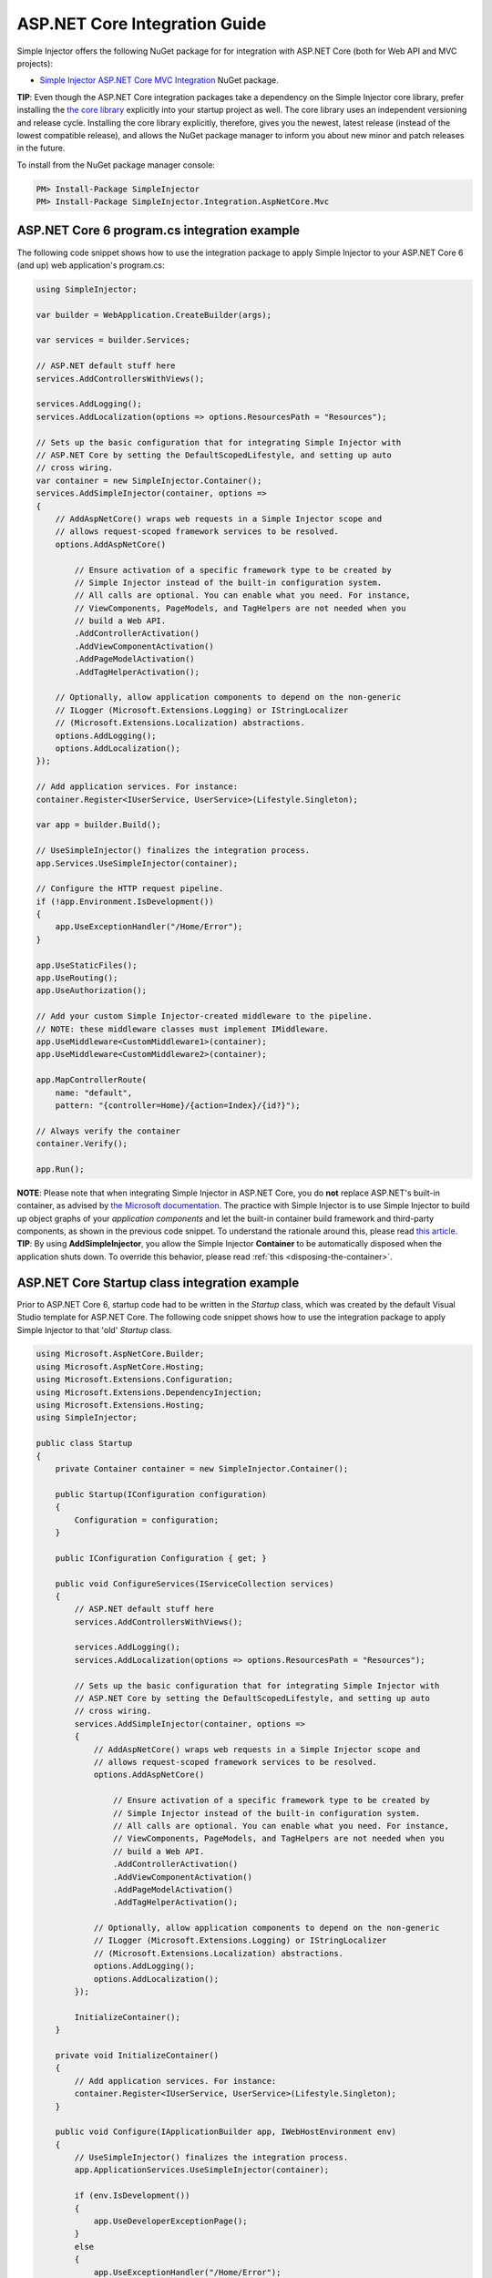 ﻿==============================
ASP.NET Core Integration Guide
==============================

Simple Injector offers the following NuGet package for for integration with ASP.NET Core (both for Web API and MVC projects):

* `Simple Injector ASP.NET Core MVC Integration <https://nuget.org/packages/SimpleInjector.Integration.AspNetCore.Mvc>`_ NuGet package.

.. container:: Note

    **TIP**: Even though the ASP.NET Core integration packages take a dependency on the Simple Injector core library, prefer installing the `the core library <https://nuget.org/packages/SimpleInjector>`_ explicitly into your startup project as well. The core library uses an independent versioning and release cycle. Installing the core library explicitly, therefore, gives you the newest, latest release (instead of the lowest compatible release), and allows the NuGet package manager to inform you about new minor and patch releases in the future.

To install from the NuGet package manager console:

.. code-block:: console

    PM> Install-Package SimpleInjector
    PM> Install-Package SimpleInjector.Integration.AspNetCore.Mvc

ASP.NET Core 6 program.cs integration example
---------------------------------------------

The following code snippet shows how to use the integration package to apply Simple Injector to your ASP.NET Core 6 (and up) web application's program.cs:

.. code-block:: c#

    using SimpleInjector;

    var builder = WebApplication.CreateBuilder(args);

    var services = builder.Services;

    // ASP.NET default stuff here
    services.AddControllersWithViews();

    services.AddLogging();
    services.AddLocalization(options => options.ResourcesPath = "Resources");

    // Sets up the basic configuration that for integrating Simple Injector with
    // ASP.NET Core by setting the DefaultScopedLifestyle, and setting up auto
    // cross wiring.
    var container = new SimpleInjector.Container();
    services.AddSimpleInjector(container, options =>
    {
        // AddAspNetCore() wraps web requests in a Simple Injector scope and
        // allows request-scoped framework services to be resolved.
        options.AddAspNetCore()

            // Ensure activation of a specific framework type to be created by
            // Simple Injector instead of the built-in configuration system.
            // All calls are optional. You can enable what you need. For instance,
            // ViewComponents, PageModels, and TagHelpers are not needed when you
            // build a Web API.
            .AddControllerActivation()
            .AddViewComponentActivation()
            .AddPageModelActivation()
            .AddTagHelperActivation();

        // Optionally, allow application components to depend on the non-generic
        // ILogger (Microsoft.Extensions.Logging) or IStringLocalizer
        // (Microsoft.Extensions.Localization) abstractions.
        options.AddLogging();
        options.AddLocalization();
    });

    // Add application services. For instance:
    container.Register<IUserService, UserService>(Lifestyle.Singleton);

    var app = builder.Build();

    // UseSimpleInjector() finalizes the integration process.
    app.Services.UseSimpleInjector(container);

    // Configure the HTTP request pipeline.
    if (!app.Environment.IsDevelopment())
    {
        app.UseExceptionHandler("/Home/Error");
    }

    app.UseStaticFiles();
    app.UseRouting();
    app.UseAuthorization();

    // Add your custom Simple Injector-created middleware to the pipeline.
    // NOTE: these middleware classes must implement IMiddleware.
    app.UseMiddleware<CustomMiddleware1>(container);
    app.UseMiddleware<CustomMiddleware2>(container);
    
    app.MapControllerRoute(
        name: "default",
        pattern: "{controller=Home}/{action=Index}/{id?}");

    // Always verify the container
    container.Verify();
    
    app.Run();
 
.. container:: Note

    **NOTE**: Please note that when integrating Simple Injector in ASP.NET Core, you do **not** replace ASP.NET's built-in container, as advised by `the Microsoft documentation <https://docs.microsoft.com/en-us/aspnet/core/fundamentals/dependency-injection#replacing-the-default-services-container>`_. The practice with Simple Injector is to use Simple Injector to build up object graphs of your *application components* and let the built-in container build framework and third-party components, as shown in the previous code snippet. To understand the rationale around this, please read `this article <https://simpleinjector.org/blog/2016/06/whats-wrong-with-the-asp-net-core-di-abstraction/>`_.

.. container:: Note

    **TIP**: By using **AddSimpleInjector**, you allow the Simple Injector **Container** to be automatically disposed when the application shuts down. To override this behavior, please read :ref:`this <disposing-the-container>`.

ASP.NET Core Startup class integration example
----------------------------------------------

Prior to ASP.NET Core 6, startup code had to be written in the `Startup` class, which was created by the default Visual Studio template for ASP.NET Core. The following code snippet shows how to use the integration package to apply Simple Injector to that 'old' `Startup` class.

.. code-block:: c#

    using Microsoft.AspNetCore.Builder;
    using Microsoft.AspNetCore.Hosting;
    using Microsoft.Extensions.Configuration;
    using Microsoft.Extensions.DependencyInjection;
    using Microsoft.Extensions.Hosting;
    using SimpleInjector;

    public class Startup
    {
        private Container container = new SimpleInjector.Container();

        public Startup(IConfiguration configuration)
        {
            Configuration = configuration;
        }

        public IConfiguration Configuration { get; }

        public void ConfigureServices(IServiceCollection services)
        {
            // ASP.NET default stuff here
            services.AddControllersWithViews();

            services.AddLogging();
            services.AddLocalization(options => options.ResourcesPath = "Resources");
                
            // Sets up the basic configuration that for integrating Simple Injector with
            // ASP.NET Core by setting the DefaultScopedLifestyle, and setting up auto
            // cross wiring.
            services.AddSimpleInjector(container, options =>
            {
                // AddAspNetCore() wraps web requests in a Simple Injector scope and
                // allows request-scoped framework services to be resolved.
                options.AddAspNetCore()

                    // Ensure activation of a specific framework type to be created by
                    // Simple Injector instead of the built-in configuration system.
                    // All calls are optional. You can enable what you need. For instance,
                    // ViewComponents, PageModels, and TagHelpers are not needed when you
                    // build a Web API.
                    .AddControllerActivation()
                    .AddViewComponentActivation()
                    .AddPageModelActivation()
                    .AddTagHelperActivation();

                // Optionally, allow application components to depend on the non-generic 
                // ILogger (Microsoft.Extensions.Logging) or IStringLocalizer
                // (Microsoft.Extensions.Localization) abstractions.
                options.AddLogging();
                options.AddLocalization();
            });

            InitializeContainer();
        }

        private void InitializeContainer()
        {
            // Add application services. For instance: 
            container.Register<IUserService, UserService>(Lifestyle.Singleton);
        }

        public void Configure(IApplicationBuilder app, IWebHostEnvironment env)
        {
            // UseSimpleInjector() finalizes the integration process.
            app.ApplicationServices.UseSimpleInjector(container);

            if (env.IsDevelopment())
            {
                app.UseDeveloperExceptionPage();
            }
            else
            {
                app.UseExceptionHandler("/Home/Error");
            }

            // Default ASP.NET middleware
            app.UseStaticFiles();
            app.UseRouting();
            app.UseAuthorization();

            // Add your custom Simple Injector-created middleware to the pipeline.
            // NOTE: these middleware classes must implement IMiddleware.
            app.UseMiddleware<CustomMiddleware1>(container);
            app.UseMiddleware<CustomMiddleware2>(container);

            // ASP.NET MVC default stuff here
            app.UseEndpoints(endpoints =>
            {
                endpoints.MapControllerRoute(
                    name: "default",
                    pattern: "{controller=Home}/{action=Index}/{id?}");
            });

            // Always verify the container
            container.Verify();
        }
    }


.. _core-integration-packages:
    
Available integration packages
==============================

The `SimpleInjector.Integration.AspNetCore.Mvc <https://nuget.org/packages/SimpleInjector.Integration.AspNetCore.Mvc>`_ NuGet package is the umbrella package that pulls in all integration functionality. The downside is that it also pulls in many ASP.NET Core packages that you might not need, or might not want. In case you need more fine-grained control over the number of Microsoft packages that get included in your application, you can decide to use one of the other available ASP.NET Core integration packages. The following table lists the relevant integration packages sorted from most complete to most basic integration:
 
+--------------------------------------------------------------------------------------+--------------------------------------------------------------------------------+
| Integration Package                                                                  | Description                                                                    |
+======================================================================================+================================================================================+
| `SimpleInjector.Integration .AspNetCore.Mvc                                          | Adds **Tag Helper** and **Page Model** integration for ASP.NET Core MVC.       |
| <https://nuget.org/packages/SimpleInjector.Integration.AspNetCore.Mvc>`_             |                                                                                |
|                                                                                      | Main extension methods:                                                        |
|                                                                                      |                                                                                |
|                                                                                      | * .AddPageModelActivation()                                                    |
|                                                                                      | * .AddTagHelperActivation()                                                    |
|                                                                                      |                                                                                |
|                                                                                      | The previous code example demonstrates the use of these extension methods.     |
|                                                                                      |                                                                                |
|                                                                                      | This package contains the following dependencies:                              |
|                                                                                      |                                                                                |
|                                                                                      | * SimpleInjector.Integration .AspNetCore.Mvc.ViewFeatures                      |
|                                                                                      | * Microsoft.AspNetCore.Mvc.Razor                                               |
|                                                                                      | * Microsoft.AspNetCore.Mvc.RazorPages                                          |
+--------------------------------------------------------------------------------------+--------------------------------------------------------------------------------+
| `SimpleInjector.Integration .AspNetCore.Mvc.ViewFeatures                             | Adds `View Component                                                           |
| <https://nuget.org/packages/SimpleInjector.Integration.AspNetCore.Mvc.ViewFeatures>`_| <https://docs.microsoft.com/en-us/aspnet/core/mvc/views/view-components>`_     |
|                                                                                      | integration for ASP.NET Core MVC.                                              |
|                                                                                      |                                                                                |
|                                                                                      | Main extension methods:                                                        |
|                                                                                      |                                                                                |
|                                                                                      | * .AddViewComponentActivation()                                                |
|                                                                                      |                                                                                |
|                                                                                      | This package contains the following dependencies:                              |
|                                                                                      |                                                                                |
|                                                                                      | * SimpleInjector.Integration .AspNetCore.Mvc.Core                              |
|                                                                                      | * Microsoft.AspNetCore.Mvc.ViewFeatures                                        |
+--------------------------------------------------------------------------------------+--------------------------------------------------------------------------------+
| `SimpleInjector.Integration .AspNetCore.Mvc.Core                                     | Adds **Controller** integration for ASP.NET Core MVC (and Web API).            |
| <https://nuget.org/packages/SimpleInjector.Integration.AspNetCore.Mvc.Core>`_        |                                                                                |
|                                                                                      | Main extension methods:                                                        |
|                                                                                      |                                                                                |
|                                                                                      | * .AddControllerActivation()                                                   |
|                                                                                      | * .AddControllerActivation(Lifestyle)                                          |
|                                                                                      |                                                                                |
|                                                                                      | This page'ss initial code example demonstrates the use of this extension       |
|                                                                                      | method.                                                                        |
|                                                                                      |                                                                                |
|                                                                                      | This package contains the following dependencies:                              |
|                                                                                      |                                                                                |
|                                                                                      | * SimpleInjector.Integration .AspNetCore                                       |
|                                                                                      | * Microsoft.AspNetCore.Mvc.Core                                                |
+--------------------------------------------------------------------------------------+--------------------------------------------------------------------------------+
| `SimpleInjector.Integration .AspNetCore                                              | Adds **request scoping** and **middleware** integration ASP.NET Core.          |
| <https://nuget.org/packages/SimpleInjector.Integration.AspNetCore>`_                 | The features of this package are described on this page.                       |
|                                                                                      |                                                                                |
|                                                                                      | Main extension methods:                                                        |
|                                                                                      |                                                                                |
|                                                                                      | * .AddAspNetCore()                                                             |
|                                                                                      | * .UseMiddleware()                                                             |
|                                                                                      | * .UseSimpleInjector()                                                         |
|                                                                                      |                                                                                |
|                                                                                      | This package contains the following dependencies:                              |
|                                                                                      |                                                                                |
|                                                                                      | * SimpleInjector.Integration .GenericHost                                      |
|                                                                                      | * SimpleInjector.Integration .ServiceCollection                                |
|                                                                                      | * Microsoft.AspNetCore.Abstractions                                            |
|                                                                                      | * Microsoft.AspNetCore.Http                                                    |
|                                                                                      | * Microsoft.AspNetCore.Http.Abstractions                                       |
|                                                                                      | * Microsoft.Extensions.Hosting.Abstractions                                    |
+--------------------------------------------------------------------------------------+--------------------------------------------------------------------------------+
| `SimpleInjector.Integration .GenericHost                                             | Adds  **Hosted Service** integration and integration on top of IHost.          |
| <https://nuget.org/packages/SimpleInjector.Integration.GenericHost>`_                | The features of this package are discussed in the                              |
|                                                                                      | :doc:`.NET Generic Host Integration Guide  <generichostintegration>`.          |
|                                                                                      |                                                                                |
|                                                                                      | Main extension methods:                                                        |
|                                                                                      |                                                                                |
|                                                                                      | * .AddHostedService()                                                          |
|                                                                                      | * .UseSimpleInjector()                                                         |
|                                                                                      |                                                                                |
|                                                                                      | This package contains the following dependencies:                              |
|                                                                                      |                                                                                |
|                                                                                      | * SimpleInjector.Integration .ServiceCollection                                |
|                                                                                      | * Microsoft.Extensions .DependencyInjection.Abstractions                       |
|                                                                                      | * Microsoft.Extensions.Hosting .Abstractions                                   |
+--------------------------------------------------------------------------------------+--------------------------------------------------------------------------------+
| `SimpleInjector.Integration .ServiceCollection                                       | Adds integration with .NET Core's configuration system (i.e.                   |
| <https://nuget.org/packages/SimpleInjector.Integration.ServiceCollection>`_          | *IServiceCollection*) by allowing framework-configured services to be          |
|                                                                                      | injected into Simple Injector-managed components. It, furthermore, simplifies  |
|                                                                                      | integration with .NET Core's logging infrastructure.                           |
|                                                                                      | The features of this package are discussed in the                              |
|                                                                                      | :doc:`ServiceCollection Integration Guide <servicecollectionintegration>`.     |
|                                                                                      |                                                                                |
|                                                                                      | Main extension methods:                                                        |
|                                                                                      |                                                                                |
|                                                                                      | * .AddSimpleInjector()                                                         |
|                                                                                      | * .AddLogging()                                                                |
|                                                                                      | * .AddLocalization()                                                           |
|                                                                                      | * .CrossWire()                                                                 |
|                                                                                      | * .UseSimpleInjector()                                                         |
|                                                                                      |                                                                                |
|                                                                                      | This package contains the following dependencies:                              |
|                                                                                      |                                                                                |
|                                                                                      | * SimpleInjector (core library)                                                |
|                                                                                      | * Microsoft.Extensions .DependencyInjection.Abstractions                       |
|                                                                                      | * Microsoft.Extensions.Hosting.Abstractions                                    |
|                                                                                      | * Microsoft.Extensions.Localization.Abstractions                               |
|                                                                                      | * Microsoft.Extensions.Logging.Abstractions                                    |
+--------------------------------------------------------------------------------------+--------------------------------------------------------------------------------+

    
.. _wiring-custom-middleware:
    
Wiring custom middleware
========================

The previous program.cs and `Startup` integration examples already showed how a custom middleware class can be used in the ASP.NET Core pipeline. The Simple Injector ASP.NET Core integration packages add an **UseMiddleware** extension method that allows adding custom middleware. The following listing shows how a `CustomMiddleware` class is added to the pipeline.

.. code-block:: c#

    app.UseSimpleInjector(container);

    app.UseMiddleware<CustomMiddleware>(container);
  
    ...
    
.. code-block:: c#

    app.UseSimpleInjector(container);

    if (!env.IsDevelopment())
    {
        app.UseExceptionHandler("/Home/Error");
    }

    app.UseStaticFiles();
    app.UseRouting();
    app.UseAuthorization();

    // In ASP.NET Core, middleware is applied in the order of registration.
    // (opposite to how decorators are applied in Simple Injector). This means
    // that the following two custom middleware components are wrapped inside
    // the authorization middleware, which is typically what you'd want.
    app.UseMiddleware<CustomMiddleware1>(container);
    app.UseMiddleware<CustomMiddleware2>(container);

    app.UseEndpoints(endpoints =>
    {
        endpoints.MapControllerRoute(
            name: "default",
            pattern: "{controller=Home}/{action=Index}/{id?}");
    });
    
The type supplied to **UseMiddleware<T>** should implement the `IMiddleware` interface from the `Microsoft.AspNetCore.Http` namespace.

.. container:: Note

    **IMPORTANT**: Besides implementing the `IMiddleware` interface, ASP.NET Core supports the notion of `convention-based middleware <https://docs.microsoft.com/en-us/aspnet/core/fundamentals/middleware/extensibility>`_—i.e. middleware that doesn't implement the `IMiddleware` interface. Simple Injector, however, does *not* support convention-based middleware because it doesn't follow Simple Injector's best practices. To integrate with Simple Injector, you need to implement ASP.NET Core's `IMiddleware` interface on your middleware classes.
    
This **UseMiddleware** overload ensures two particular things:

* Adds a middleware type to the application's request pipeline. The middleware will be resolved from the supplied the Simple Injector container.
* The middleware type will be added to the container for :doc:`verification <diagnostics>`. This means that you should call **container.Verify()** after the calls to **UseMiddleware** to ensure that your middleware components are verified.
    
The following code snippet shows how such `CustomMiddleware` class might look like:

.. code-block:: c#
    
    // Example of some custom user-defined middleware component.
    public sealed class CustomMiddleware : Microsoft.AspNetCore.Http.IMiddleware
    {
        private readonly IUserService userService;

        public CustomMiddleware(IUserService userService)
        {
            this.userService = userService;
        }

        public async Task InvokeAsync(HttpContext context, RequestDelegate next)
        {
            // Do something before
            await next(context);
            // Do something after
        }
    }

Notice how the `CustomMiddleware` class contains dependencies. When the middleware is added to the pipeline using the previously shown **UseMiddleware** overload, it will be resolved from Simple Injector on each request, and its dependencies will be injected.


.. _cross-wiring:

Cross wiring ASP.NET and third-party services
=============================================

This topic has been moved. Please go :ref:`here <cross-wiring-third-party-services>`.


.. _ioption:
.. _ioptions:
    
Working with `IOptions<T>`
==========================

This topic has been moved. Please go :ref:`here <working-with-ioptions>`.


.. _hosted-services:

Using Hosted Services
=====================

Simple Injector simplifies integration of Hosted Services into ASP.NET Core. For this, you need to include the `SimpleInjector.Integration.GenericHost <https://nuget.org/packages/SimpleInjector.Integration.GenericHost>`_ NuGet package. For more information on how to integrate Hosted Services into your ASP.NET Core web application, please read the :ref:`Using Hosted Services <using-hosted-services>` section of the :doc:`.NET Generic Host Integration Guide <generichostintegration>`.


.. _fromservices:

Using [FromServices] in ASP.NET Core MVC Controllers
====================================================

Besides injecting dependencies into a controller's constructor, ASP.NET Core MVC allows injecting dependencies `directly into action methods <https://docs.microsoft.com/en-us/aspnet/core/mvc/controllers/dependency-injection?view=aspnetcore-2.1#action-injection-with-fromservices>`_ using method injection. This is done by marking a corresponding action method argument with the `[FromServices]` attribute.

While the use of `[FromServices]` works for services registered in ASP.NET Core's built-in configuration system (i.e. `IServiceCollection`), the Simple Injector integration package, however, does not integrate with `[FromServices]` out of the box. This is by design and adheres to our :doc:`design guidelines <principles>`, as explained below.

.. container:: Note

    **IMPORTANT**: Simple Injector's ASP.NET Core integration packages do not allow any Simple Injector-registered dependencies to be injected into ASP.NET Core MVC controller action methods using the `[FromServices]` attribute.

The use of method injection, as the `[FromServices]` attribute allows, has a few considerate downsides that should be prevented.

Compared to constructor injection, the use of method injection in action methods hides the relationship between the controller and its dependencies from the container. This allows a controller to be created by Simple Injector (or ASP.NET Core's built-in container for that matter), while the invocation of an individual action might fail, because of the absence of a dependency or a misconfiguration in the dependency's object graph. This can cause configuration errors to stay undetected longer :ref:`than strictly required <Never-fail-silently>`. Especially when using Simple Injector, it blinds its :doc:`diagnostic abilities <diagnostics>` which allow you to verify the correctness at application start-up or as part of a unit test.

You might be tempted to apply method injection to prevent the controller’s constructor from becoming too large. But big constructors are actually an indication that the controller itself is too big. It is a common code smell named `Constructor over-injection <https://blog.ploeh.dk/2018/08/27/on-constructor-over-injection/>`_. This is typically an indication that the class violates the `Single Responsibility Principle <https://en.wikipedia.org/wiki/Single_responsibility_principle>`_ meaning that the class is too complex and will be hard to maintain.

A typical solution to this problem is to split up the class into multiple smaller classes. At first this might seem problematic for controller classes, because they can act as gateway to the business layer and the API signature follows the naming of controllers and their actions. Do note, however, that this one-to-one mapping between controller names and the route of your application is not a requirement. ASP.NET Core has a very flexible `routing system <https://docs.microsoft.com/en-us/aspnet/core/fundamentals/routing>`_ that allows you to completely change how routes map to controller names and even action names. This allows you to split controllers into very small chunks with a very limited number of constructor dependencies and without the need to fall back to method injection using `[FromServices]`.

Simple Injector :ref:`promotes best practices<Push-developers-into-best-practices>`, and because of downsides described above, we consider the use of the `[FromServices]` attribute *not* to be a best practice. This is why we choose not to provide out-of-the-box support for injecting Simple Injector registered dependencies into controller actions. 

In case you still feel method injection is the best option for you, you can plug in a custom `IModelBinderProvider` implementation returning a custom `IModelBinder` that resolves instances from Simple Injector.


.. _resolving-from-validationcontext:

Resolving services from MVC's ValidationContext
===============================================

ASP.NET Core MVC allows you to implement custom validation logic inside model classes using the `IValidatableObject` interface. Although there is nothing inherently wrong with placing validation logic inside the model object itself, problems start to appear when that validation logic requires services to work. By default this will not work with Simple Injector, as the `ValidationContext.GetService` method forwards the call to the built-in configuration system—not to Simple Injector.

In general, you should prevent calling `GetService` or similar methods from within application code, such as MVC model classes. This leads to the `Service Locator anti-pattern <https://mng.bz/WaQw>`_.

Instead, follow the advice given in `this Stack Overflow answer <https://stackoverflow.com/a/55846598/264697>`_.


.. _razor-pages:

Using Razor Pages
=================

ASP.NET Core 2.0 introduced an MVVM-like model, called `Razor Pages <https://docs.microsoft.com/en-us/aspnet/core/razor-pages/>`_. A Razor Page combines both data and behavior in a single class.

Integration for Razor Pages is part of the *SimpleInjector.Integration.AspNetCore.Mvc* integration package. This integration comes in the form of the **AddPageModelActivation** extension method. This extension method should be used in the **ConfigureServices** method of your `Startup` class:

.. code-block:: c#

    public void ConfigureServices(IServiceCollection services)
    {
        ...

        services.AddSimpleInjector(container, options =>
        {
            options.AddAspNetCore()
                .AddPageModelActivation();
        });
    }

This is all that is required to integrate Simple Injector with ASP.NET Core Razor Pages.

When `integrating Razor components into Razor Pages and MVC apps <https://docs.microsoft.com/en-us/aspnet/core/mvc/views/tag-helpers/built-in/component-tag-helper>`_, however, it can be useful to override the integration's `IServiceScope` reuse behavior, which is discussed next.

.. _service-scope-reuse behavior:

Overriding the default IServiceScope Reuse Behavior
===================================================

In order to allow framework services to be cross wired, Simple Injector's basic :doc:`ServiceCollection Integration <servicecollectionintegration>` manages the framework's `IServiceScope` instances within its own **Scope**. This means that, with the basic integration, every Simple Injector **Scope** gets its own new `IServiceScope`.

This behavior, however, is overridden by Simple Injector's ASP.NET Core integration. It ensures that, within the context of a single web request, the request's original `IServiceScope` implementation is used. Not reusing that `IServiceScope` would cause scoped framework components to lose request information, which is supplied by the ASP.NET Core framework at the beginning of the request.

This behavior is typically preferable, because it would otherwise force you to add quite some infrastructural code to get this data back. On the other hand, it does mean, that even if you start a nested **Scope** within a web request, you are still getting the same cross-wired scoped framework services. For instance, in case you inject a cross-wired `DbContext` (registered through `services.AddDbContext<T>()`), you get the same `DbContext` instance, even within that nested scope—this might not be the behavior you want, and this behavior can be overridden.

Especially when building a Blazor Server application, overriding the default can be important. Blazor Server applications tend to reuse the same `IServiceCollection` for the same user as long as they stay on the same page (because the SignalR pipeline is kept open). This reuse can have rather problematic consequences, especially because the user can cause server requests to happen in parallel (by clicking a button multiple times within a short time span). This causes problems, because `DbContext`, for instance, is not thread safe. This is also a case where you might want to override the default behavior.

The following code snippet demonstrates how this behavior can be overridden:

.. code-block:: c#

    public void ConfigureServices(IServiceCollection services)
    {
        ...

        services.AddSimpleInjector(container, options =>
        {
            options.AddAspNetCore(ServiceScopeReuseBehavior.OnePerRequest)
                .AddPageModelActivation();
        });
    }

.. container:: Note

    **NOTE**: This **AddAspNetCore** overload is new in **v5.1** of the SimpleInjector.Integration.AspNetCore integration package.

The **AddAspNetCore** method contains an overload that accepts an **ServiceScopeReuseBehavior** enum. This enum has the following options:

* **OnePerRequest**: Within the context of a web request (or SignalR connection), Simple Injector will reuse the same `IServiceScope` instance, irregardless of how many Simple Injector **Scope** instances are created. Outside the context of a (web) request (i.e. `IHttpContextAccessor.HttpContext` returns `null`), this behavior falls back to the **Unchanged** behavior as discussed below.
* **OnePerNestedScope**: Within the context of a web request (or SignalR connection), Simple Injector will use the request's `IServiceScope` within its root scope. Within a nested scope or outside the context of a (web) request, this behavior falls back to **Unchanged**.
* **Unchanged**: This leaves the original configured **SimpleInjectorAddOptions.ServiceProviderAccessor** as-is. If **ServiceProviderAccessor** is not replaced, the default value, as returned by **AddSimpleInjector**, ensures the creation of a new .NET Core `IServiceScope` instance, for every Simple Injector **Scope**. The `IServiceScope` is *scoped* to that Simple Injector **Scope**. The ASP.NET Core's request `IServiceScope` will **NEVER** be used. Instead Simple Injector creates a new one for the request (and one for each nested scope). This disallows accessing ASP.NET Core services that depend on or return request-specific data. Setting the **ServiceScopeReuseBehavior** to **Unchanged** in a web application might force you to provide request-specific data to services using ASP.NET Middleware.

.. _identity:
    
Working with ASP.NET Core Identity
==================================

The default Visual Studio template comes with built-in authentication through the use of ASP.NET Core Identity. The default template requires a fair amount of cross-wired dependencies. When auto cross wiring is enabled (when calling **AddSimpleInjector**) integration with ASP.NET Core Identity couldn't be more straightforward. When you followed the :ref:`cross wire guidelines <cross-wiring-third-party-services>`, this is all you'll have to do to get Identity running.

.. container:: Note

    **NOTE**: It is highly advisable to refactor the `AccountController` to *not* to depend on `IOptions<IdentityCookieOptions>` and `ILoggerFactory`. See :ref:`the topic about IOptions\<T\> <ioptions>` for more information.
